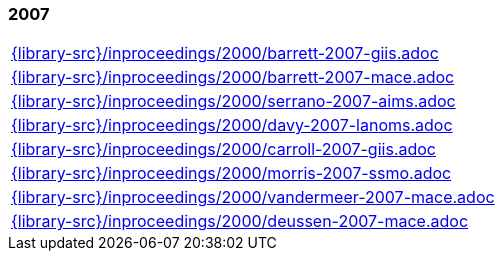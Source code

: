 //
// ============LICENSE_START=======================================================
//  Copyright (C) 2018 Sven van der Meer. All rights reserved.
// ================================================================================
// This file is licensed under the CREATIVE COMMONS ATTRIBUTION 4.0 INTERNATIONAL LICENSE
// Full license text at https://creativecommons.org/licenses/by/4.0/legalcode
// 
// SPDX-License-Identifier: CC-BY-4.0
// ============LICENSE_END=========================================================
//
// @author Sven van der Meer (vdmeer.sven@mykolab.com)
//

=== 2007
[cols="a", grid=rows, frame=none, %autowidth.stretch]
|===
|include::{library-src}/inproceedings/2000/barrett-2007-giis.adoc[]
|include::{library-src}/inproceedings/2000/barrett-2007-mace.adoc[]
|include::{library-src}/inproceedings/2000/serrano-2007-aims.adoc[]
|include::{library-src}/inproceedings/2000/davy-2007-lanoms.adoc[]
|include::{library-src}/inproceedings/2000/carroll-2007-giis.adoc[]
|include::{library-src}/inproceedings/2000/morris-2007-ssmo.adoc[]
|include::{library-src}/inproceedings/2000/vandermeer-2007-mace.adoc[]
|include::{library-src}/inproceedings/2000/deussen-2007-mace.adoc[]
|===


